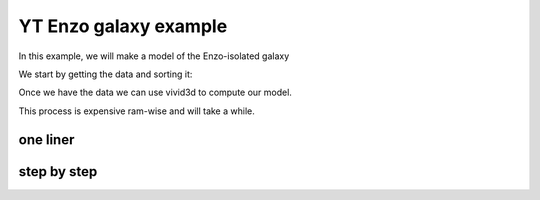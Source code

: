 YT Enzo galaxy example
======================

In this example, we will make a model of the Enzo-isolated galaxy

We start by getting the data and sorting it:

.. code-block:: python
   :caption: setting up data
   :linenos:

    import yt   # Import packages
    import numpy as np
    import vivid3d


    ds = yt.load_sample("IsolatedGalaxy")   # Load example data from yt

    sphere = ds.sphere(center="max", radius=(47, "kpc"))   # Create sphere object 

    dens = np.array(sphere[("gas", "density")]) # Take densities of gas at every point of the sphere
    temp = np.log10(np.array(sphere[("gas", "temperature")])) # Take the temperature of gas at every point of the sphere and normalize

    pos_x = sphere[("index", "x")].in_units('kpc') # Create list of x grid values
    pos_y = sphere[("index", "y")].in_units('kpc') # Create list of y grid values
    pos_z = sphere[("index", "z")].in_units('kpc') # Create list of z grid values

    points = np.array(list(zip(pos_x, pos_y, pos_z)))

    # List of densities we want to create meshes for
    densities = [1e-24, 1e-25, 1e-26, 1e-27, 5e-28]

    #make masks and opacity rates
    masks = []
    opacities = []
    alpha_jumps = 0.8/len(densities)
    for i in range(len(densities)): 
      masks.append(dens > densities[i])
      opacities.append(1-alpha_jumps*i)

Once we have the data we can use vivid3d to compute our model.

This process is expensive ram-wise and will take a while.


one liner
---------
.. code-block:: python
   :caption: one line function
   :linenos:

    vivid3d.make_model(input_points=points, masks = masks, output_path = path + "Enzo_Galaxy.obj",
        color_field = temp, color_field_min = np.log10(10000), color_field_max = color_field_max=max(temp),
        opacity = opacities, file_type = "obj", noise_displacement = 0)

step by step
------------
.. code-block:: python
   :caption: making a model step by step
   :linenos:

    #make volume and run voronoi
    volume = vivid3d.VoronoiVolume(points, temp, color_field_min=np.log10(10000), color_field_max=max(temp) ,noise_displacement=0)
    volume.create_surface() #a very expensive action 

    #get matplotlib color map
    clm = matplotlib.cm.gnuplot2

    model = vivid3d.Model()
    for i in range(len(masks)):
      try:
        mesh = volume.to_mesh(masks[i], "Enzo_"+str(densities[i]), opacities[i])
        mesh.smooth(10,0.7,0) #smooth the mesh
        mesh.set_color_map(clm)
        model.add_mesh(mesh)
      finally:
        pass

    model.export(path+"Enzo_Galaxy.obj", "obj")



